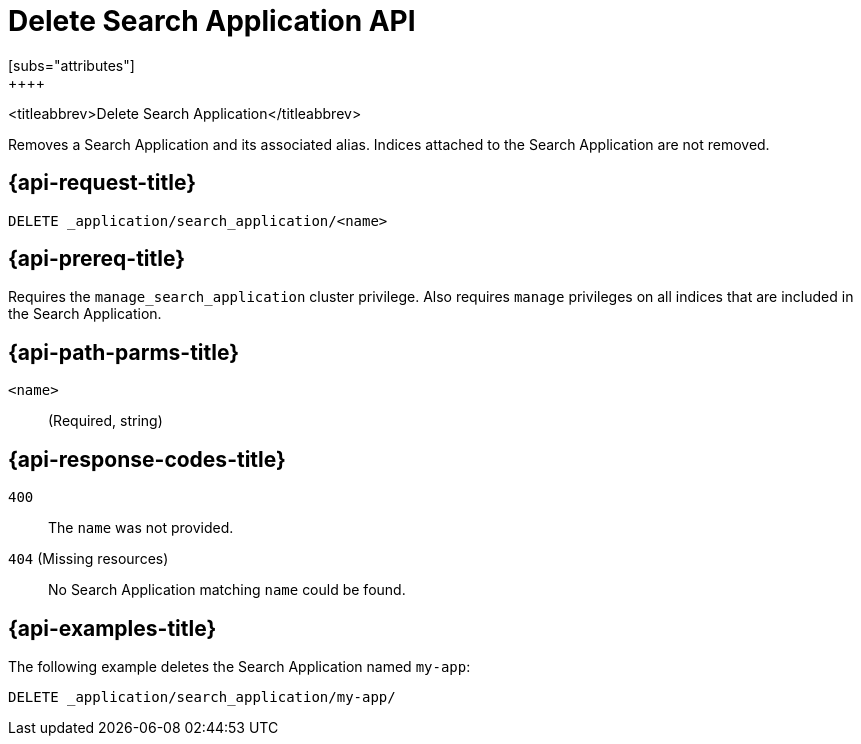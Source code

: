 [role="xpack"]
[[delete-search-application]]
= Delete Search Application API
[subs="attributes"]
++++

<titleabbrev>Delete Search Application</titleabbrev>

Removes a Search Application and its associated alias.
Indices attached to the Search Application are not removed.

[[delete-search-application-request]]
== {api-request-title}

`DELETE _application/search_application/<name>`

[[delete-search-application-prereq]]
== {api-prereq-title}

Requires the `manage_search_application` cluster privilege.
Also requires `manage` privileges on all indices that are included in the Search Application.

[[delete-search-application-path-params]]
== {api-path-parms-title}

`<name>`::
(Required, string)

[[delete-search-application-response-codes]]
== {api-response-codes-title}

`400`::
The `name` was not provided.

`404` (Missing resources)::
No Search Application matching `name` could be found.

[[delete-search-application-example]]
== {api-examples-title}

The following example deletes the Search Application named `my-app`:

[source,console]
--------------------------------------------------
DELETE _application/search_application/my-app/
--------------------------------------------------
// TEST[skip:TBD]
